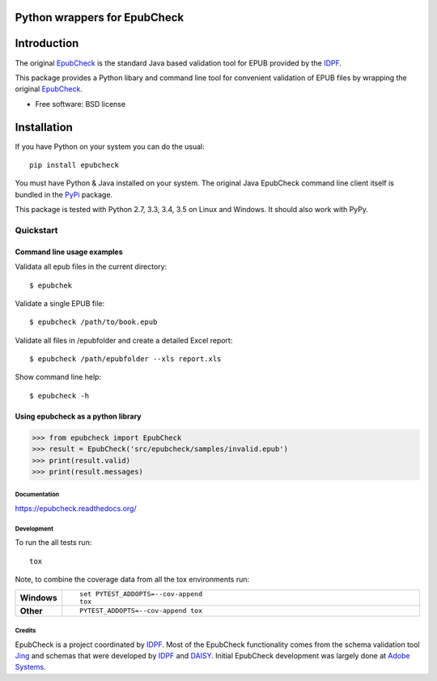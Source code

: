 =============================
Python wrappers for EpubCheck
=============================

.. image:: https://readthedocs.org/projects/epubcheck/badge/?style=flat
    :target: https://readthedocs.org/projects/epubcheck
    :alt: Documentation Status

.. image:: https://travis-ci.org/titusz/epubcheck.svg?branch=master
    :alt: Travis-CI Build Status
    :target: https://travis-ci.org/titusz/epubcheck

.. image:: https://ci.appveyor.com/api/projects/status/github/titusz/epubcheck?branch=master&svg=true
    :alt: AppVeyor Build Status
    :target: https://ci.appveyor.com/project/titusz/epubcheck

.. image:: https://codecov.io/github/titusz/epubcheck/coverage.svg?branch=master
    :target: https://codecov.io/github/titusz/epubcheck
    :alt: Coverage Status

============
Introduction
============

The original `EpubCheck <https://github.com/IDPF/epubcheck>`_ is the standard
Java based validation tool for EPUB provided by the
`IDPF <http://http://idpf.org/>`_.

This package provides a Python libary and command line tool for convenient
validation of  EPUB files by wrapping the original
`EpubCheck <https://github.com/IDPF/epubcheck>`_.

* Free software: BSD license

============
Installation
============

If you have Python on your system you can do the usual::

    pip install epubcheck

You must have Python & Java installed on your system. The original Java
EpubCheck command line client itself is bundled in the
`PyPi <https://pypi.python.org/pypi/epubcheck>`_ package.

This package is tested with Python 2.7, 3.3, 3.4, 3.5 on Linux and Windows.
It should also work with PyPy.

----------
Quickstart
----------

Command line usage examples
---------------------------

Validata all epub files in the current directory::

    $ epubchek

Validate a single EPUB file::

    $ epubcheck /path/to/book.epub

Validate all files in /epubfolder and create a detailed Excel report::

    $ epubcheck /path/epubfolder --xls report.xls

Show command line help::

    $ epubcheck -h


Using epubcheck as a python library
-----------------------------------

.. code-block:: pycon

    >>> from epubcheck import EpubCheck
    >>> result = EpubCheck('src/epubcheck/samples/invalid.epub')
    >>> print(result.valid)
    >>> print(result.messages)


Documentation
=============

https://epubcheck.readthedocs.org/

Development
===========

To run the all tests run::

    tox

Note, to combine the coverage data from all the tox environments run:

.. list-table::
    :widths: 10 90
    :stub-columns: 1

    - - Windows
      - ::

            set PYTEST_ADDOPTS=--cov-append
            tox

    - - Other
      - ::

            PYTEST_ADDOPTS=--cov-append tox


Credits
=======

EpubCheck is a project coordinated by `IDPF <http://idpf.org/>`_. Most of the
EpubCheck functionality comes from the schema validation tool
`Jing <http://www.thaiopensource.com/relaxng/jing.html>`_  and schemas that
were developed by `IDPF <http://idpf.org/>`_ and
`DAISY <http://www.daisy.org/>`_. Initial EpubCheck development was largely
done at `Adobe Systems <http://www.adobe.com/>`_.
